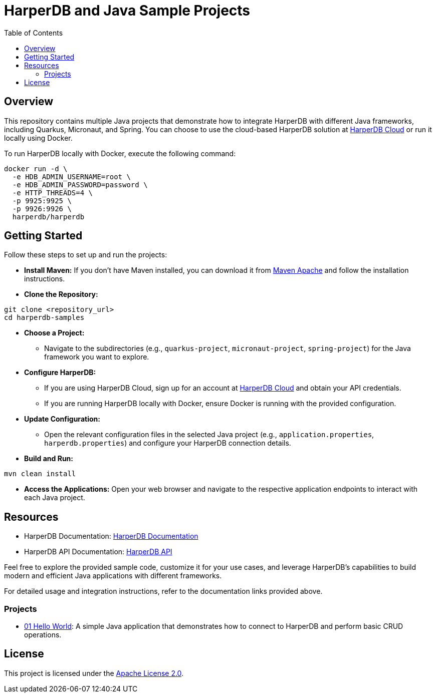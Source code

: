 = HarperDB and Java Sample Projects
:toc: auto

:license: Apache License 2.0
:link-license: https://www.apache.org/licenses/LICENSE-2.0

== Overview

This repository contains multiple Java projects that demonstrate how to integrate HarperDB with different Java frameworks, including Quarkus, Micronaut, and Spring. You can choose to use the cloud-based HarperDB solution at link:https://studio.harperdb.io/sign-up[HarperDB Cloud] or run it locally using Docker.

To run HarperDB locally with Docker, execute the following command:

[source,bash]
----
docker run -d \
  -e HDB_ADMIN_USERNAME=root \
  -e HDB_ADMIN_PASSWORD=password \
  -e HTTP_THREADS=4 \
  -p 9925:9925 \
  -p 9926:9926 \
  harperdb/harperdb
----

== Getting Started

Follow these steps to set up and run the projects:

* **Install Maven:** If you don't have Maven installed, you can download it from link:https://maven.apache.org/download.cgi[Maven Apache] and follow the installation instructions.

* **Clone the Repository:**

[source,bash]
----
git clone <repository_url>
cd harperdb-samples
----

* **Choose a Project:**

- Navigate to the subdirectories (e.g., `quarkus-project`, `micronaut-project`, `spring-project`) for the Java framework you want to explore.

* **Configure HarperDB:**

- If you are using HarperDB Cloud, sign up for an account at link:https://studio.harperdb.io/sign-up[HarperDB Cloud] and obtain your API credentials.
- If you are running HarperDB locally with Docker, ensure Docker is running with the provided configuration.

* **Update Configuration:**

- Open the relevant configuration files in the selected Java project (e.g., `application.properties`, `harperdb.properties`) and configure your HarperDB connection details.

* **Build and Run:**

[source,bash]
----
mvn clean install
----

* **Access the Applications:** Open your web browser and navigate to the respective application endpoints to interact with each Java project.

== Resources

- HarperDB Documentation: link:https://docs.harperdb.io/docs/[HarperDB Documentation]
- HarperDB API Documentation: link:https://api.harperdb.io/[HarperDB API]

Feel free to explore the provided sample code, customize it for your use cases, and leverage HarperDB's capabilities to build modern and efficient Java applications with different frameworks.

For detailed usage and integration instructions, refer to the documentation links provided above.


=== Projects

* link:01-hello-world/[01 Hello World]: A simple Java application that demonstrates how to connect to HarperDB and perform basic CRUD operations.

== License

This project is licensed under the link:https://www.apache.org/licenses/LICENSE-2.0[Apache License 2.0].

